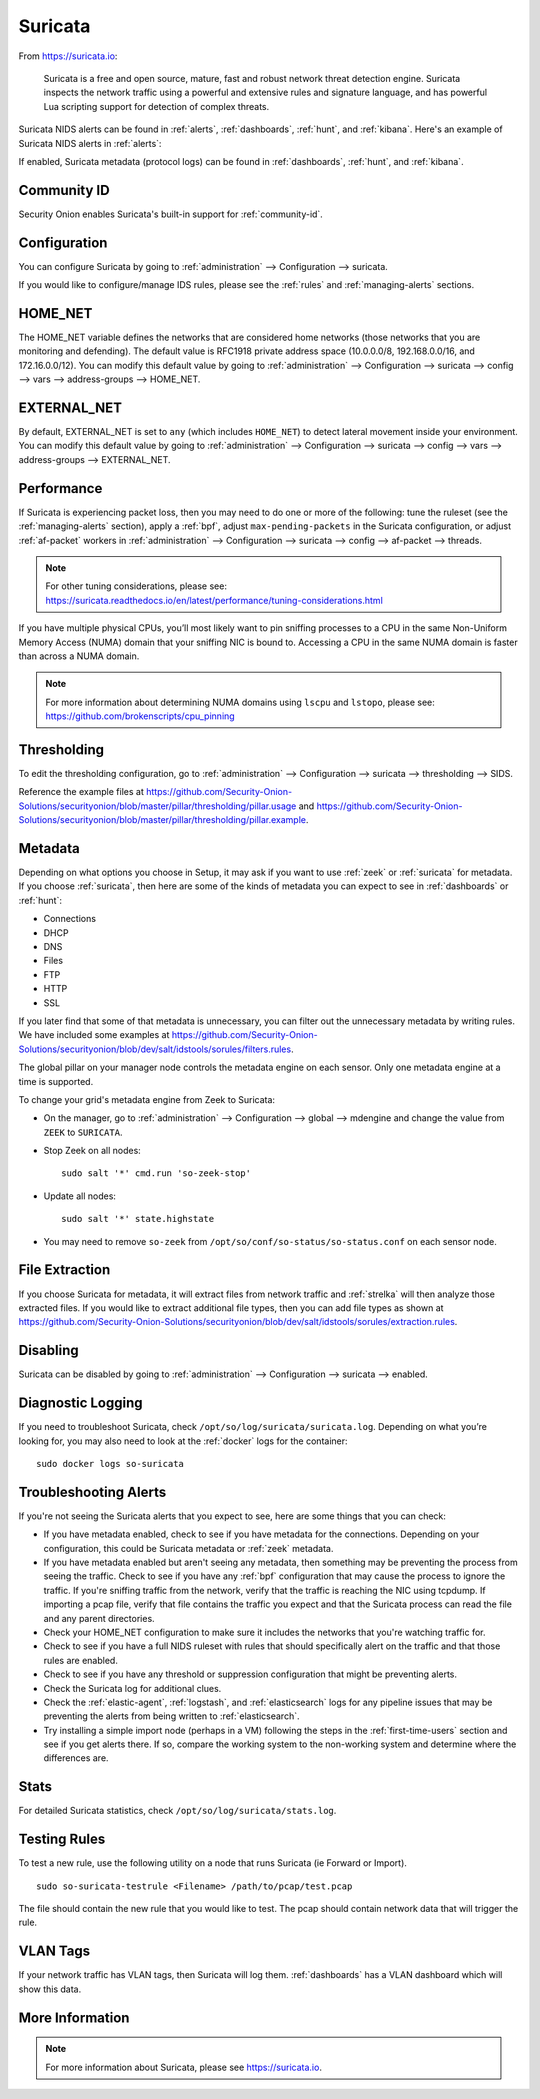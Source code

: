 .. _suricata:

Suricata
========

From https://suricata.io:

    Suricata is a free and open source, mature, fast and robust network threat detection engine. Suricata inspects the network traffic using
    a powerful and extensive rules and signature language, and has powerful Lua scripting support for detection of complex threats.

Suricata NIDS alerts can be found in :ref:`alerts`, :ref:`dashboards`, :ref:`hunt`, and :ref:`kibana`. Here's an example of Suricata NIDS alerts in :ref:`alerts`:

.. image:: images/50_alerts.png
  :target: _images/50_alerts.png
  
If enabled, Suricata metadata (protocol logs) can be found in :ref:`dashboards`, :ref:`hunt`, and :ref:`kibana`.

Community ID
------------

Security Onion enables Suricata's built-in support for :ref:`community-id`.

Configuration
-------------

You can configure Suricata by going to :ref:`administration` --> Configuration --> suricata.

If you would like to configure/manage IDS rules, please see the :ref:`rules` and :ref:`managing-alerts` sections.

HOME_NET
--------

The HOME_NET variable defines the networks that are considered home networks (those networks that you are monitoring and defending). The default value is RFC1918 private address space (10.0.0.0/8, 192.168.0.0/16, and 172.16.0.0/12). You can modify this default value by going to :ref:`administration` --> Configuration --> suricata --> config --> vars --> address-groups --> HOME_NET.

EXTERNAL_NET
------------

By default, EXTERNAL_NET is set to ``any`` (which includes ``HOME_NET``) to detect lateral movement inside your environment. You can modify this default value by going to :ref:`administration` --> Configuration --> suricata --> config --> vars --> address-groups --> EXTERNAL_NET.

Performance
-----------

If Suricata is experiencing packet loss, then you may need to do one or more of the following: tune the ruleset (see the :ref:`managing-alerts` section), apply a :ref:`bpf`, adjust ``max-pending-packets`` in the Suricata configuration, or adjust :ref:`af-packet` workers in :ref:`administration` --> Configuration --> suricata --> config --> af-packet --> threads.

.. note::

    | For other tuning considerations, please see:
    | https://suricata.readthedocs.io/en/latest/performance/tuning-considerations.html

If you have multiple physical CPUs, you’ll most likely want to pin sniffing processes to a CPU in the same Non-Uniform Memory Access (NUMA) domain that your sniffing NIC is bound to.  Accessing a CPU in the same NUMA domain is faster than across a NUMA domain.  

.. note::

    | For more information about determining NUMA domains using ``lscpu`` and ``lstopo``, please see:
    | https://github.com/brokenscripts/cpu_pinning
    
Thresholding
------------

To edit the thresholding configuration, go to :ref:`administration` --> Configuration --> suricata --> thresholding --> SIDS.

Reference the example files at https://github.com/Security-Onion-Solutions/securityonion/blob/master/pillar/thresholding/pillar.usage and https://github.com/Security-Onion-Solutions/securityonion/blob/master/pillar/thresholding/pillar.example.

Metadata
--------

Depending on what options you choose in Setup, it may ask if you want to use :ref:`zeek` or :ref:`suricata` for metadata. If you choose :ref:`suricata`, then here are some of the kinds of metadata you can expect to see in :ref:`dashboards` or :ref:`hunt`:

-  Connections

-  DHCP

-  DNS

-  Files

-  FTP

-  HTTP

-  SSL

If you later find that some of that metadata is unnecessary, you can filter out the unnecessary metadata by writing rules. We have included some examples at https://github.com/Security-Onion-Solutions/securityonion/blob/dev/salt/idstools/sorules/filters.rules.

The global pillar on your manager node controls the metadata engine on each sensor. Only one metadata engine at a time is supported.

To change your grid's metadata engine from Zeek to Suricata:

-  On the manager, go to :ref:`administration` --> Configuration --> global --> mdengine and change the value from ``ZEEK`` to ``SURICATA``.

-  Stop Zeek on all nodes:

   ::

      sudo salt '*' cmd.run 'so-zeek-stop'

-  Update all nodes:

   ::

      sudo salt '*' state.highstate
      
-  You may need to remove ``so-zeek`` from ``/opt/so/conf/so-status/so-status.conf`` on each sensor node.

File Extraction
---------------

If you choose Suricata for metadata, it will extract files from network traffic and :ref:`strelka` will then analyze those extracted files. If you would like to extract additional file types, then you can add file types as shown at https://github.com/Security-Onion-Solutions/securityonion/blob/dev/salt/idstools/sorules/extraction.rules.

Disabling
---------

Suricata can be disabled by going to :ref:`administration` --> Configuration --> suricata --> enabled.

Diagnostic Logging
------------------

If you need to troubleshoot Suricata, check ``/opt/so/log/suricata/suricata.log``. Depending on what you’re looking for, you may also need to look at the :ref:`docker` logs for the container:

::

	sudo docker logs so-suricata

Troubleshooting Alerts
----------------------

If you're not seeing the Suricata alerts that you expect to see, here are some things that you can check:

- If you have metadata enabled, check to see if you have metadata for the connections. Depending on your configuration, this could be Suricata metadata or :ref:`zeek` metadata.

- If you have metadata enabled but aren't seeing any metadata, then something may be preventing the process from seeing the traffic. Check to see if you have any :ref:`bpf` configuration that may cause the process to ignore the traffic. If you're sniffing traffic from the network, verify that the traffic is reaching the NIC using tcpdump. If importing a pcap file, verify that file contains the traffic you expect and that the Suricata process can read the file and any parent directories.

- Check your HOME_NET configuration to make sure it includes the networks that you're watching traffic for.

- Check to see if you have a full NIDS ruleset with rules that should specifically alert on the traffic and that those rules are enabled.

- Check to see if you have any threshold or suppression configuration that might be preventing alerts.

- Check the Suricata log for additional clues.

- Check the :ref:`elastic-agent`, :ref:`logstash`, and :ref:`elasticsearch` logs for any pipeline issues that may be preventing the alerts from being written to :ref:`elasticsearch`.

- Try installing a simple import node (perhaps in a VM) following the steps in the :ref:`first-time-users` section and see if you get alerts there. If so, compare the working system to the non-working system and determine where the differences are.

Stats
-----

For detailed Suricata statistics, check ``/opt/so/log/suricata/stats.log``.

Testing Rules
-------------

To test a new rule, use the following utility on a node that runs Suricata (ie Forward or Import).

::

	sudo so-suricata-testrule <Filename> /path/to/pcap/test.pcap

The file should contain the new rule that you would like to test. The pcap should contain network data that will trigger the rule.

VLAN Tags
---------

If your network traffic has VLAN tags, then Suricata will log them. :ref:`dashboards` has a VLAN dashboard which will show this data.

More Information
----------------

.. note::

    For more information about Suricata, please see https://suricata.io.
